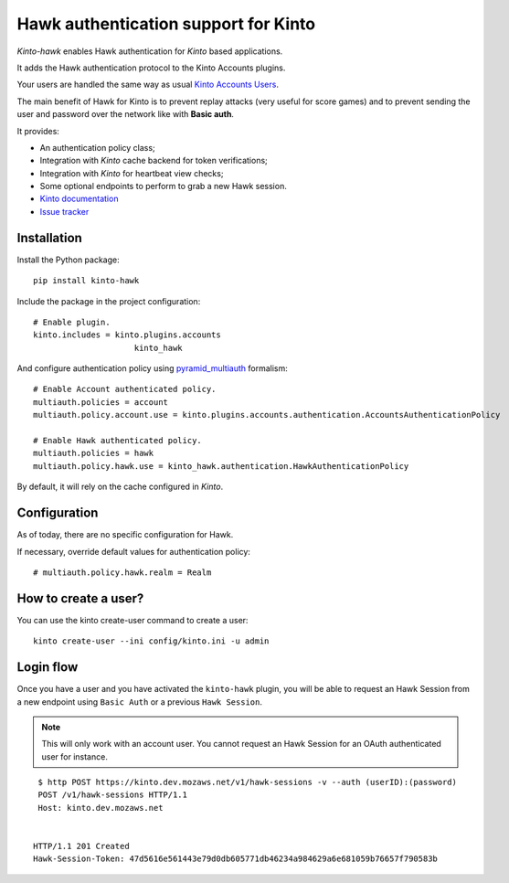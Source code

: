 Hawk authentication support for Kinto
=====================================

|travis| |master-coverage|

.. |travis| image:: https://travis-ci.org/Kinto/kinto-hawk.svg?branch=master
    :target: https://travis-ci.org/Kinto/kinto-hawk

.. |master-coverage| image::
    https://coveralls.io/repos/Kinto/kinto-hawk/badge.png?branch=master
    :alt: Coverage
    :target: https://coveralls.io/r/Kinto/kinto-hawk

*Kinto-hawk* enables Hawk authentication for *Kinto* based applications.

It adds the Hawk authentication protocol to the Kinto Accounts plugins.

Your users are handled the same way as usual
`Kinto Accounts Users <http://docs.kinto-storage.org/en/stable/api/1.x/accounts.html>`_.

The main benefit of Hawk for Kinto is to prevent replay attacks (very
useful for score games) and to prevent sending the user and password
over the network like with **Basic auth**.

It provides:

* An authentication policy class;
* Integration with *Kinto* cache backend for token verifications;
* Integration with *Kinto* for heartbeat view checks;
* Some optional endpoints to perform to grab a new Hawk session.

* `Kinto documentation <http://kinto.readthedocs.io/en/latest/>`_
* `Issue tracker <https://github.com/Kinto/kinto-hawk/issues>`_


Installation
------------

Install the Python package:

::

    pip install kinto-hawk


Include the package in the project configuration:

::

    # Enable plugin.
    kinto.includes = kinto.plugins.accounts
	                 kinto_hawk

And configure authentication policy using `pyramid_multiauth
<https://github.com/mozilla-services/pyramid_multiauth#deployment-settings>`_ formalism:

::

    # Enable Account authenticated policy.
    multiauth.policies = account
    multiauth.policy.account.use = kinto.plugins.accounts.authentication.AccountsAuthenticationPolicy

    # Enable Hawk authenticated policy.
    multiauth.policies = hawk
    multiauth.policy.hawk.use = kinto_hawk.authentication.HawkAuthenticationPolicy

By default, it will rely on the cache configured in *Kinto*.


Configuration
-------------

As of today, there are no specific configuration for Hawk.


If necessary, override default values for authentication policy:

::

    # multiauth.policy.hawk.realm = Realm


How to create a user?
---------------------

You can use the kinto create-user command to create a user:

::

   kinto create-user --ini config/kinto.ini -u admin


Login flow
----------

Once you have a user and you have activated the ``kinto-hawk`` plugin,
you will be able to request an Hawk Session from a new endpoint using
``Basic Auth`` or a previous ``Hawk Session``.

.. note::

   This will only work with an account user. You cannot request an
   Hawk Session for an OAuth authenticated user for instance.


::

    $ http POST https://kinto.dev.mozaws.net/v1/hawk-sessions -v --auth (userID):(password)
    POST /v1/hawk-sessions HTTP/1.1
    Host: kinto.dev.mozaws.net


   HTTP/1.1 201 Created
   Hawk-Session-Token: 47d5616e561443e79d0db605771db46234a984629a6e681059b76657f790583b
